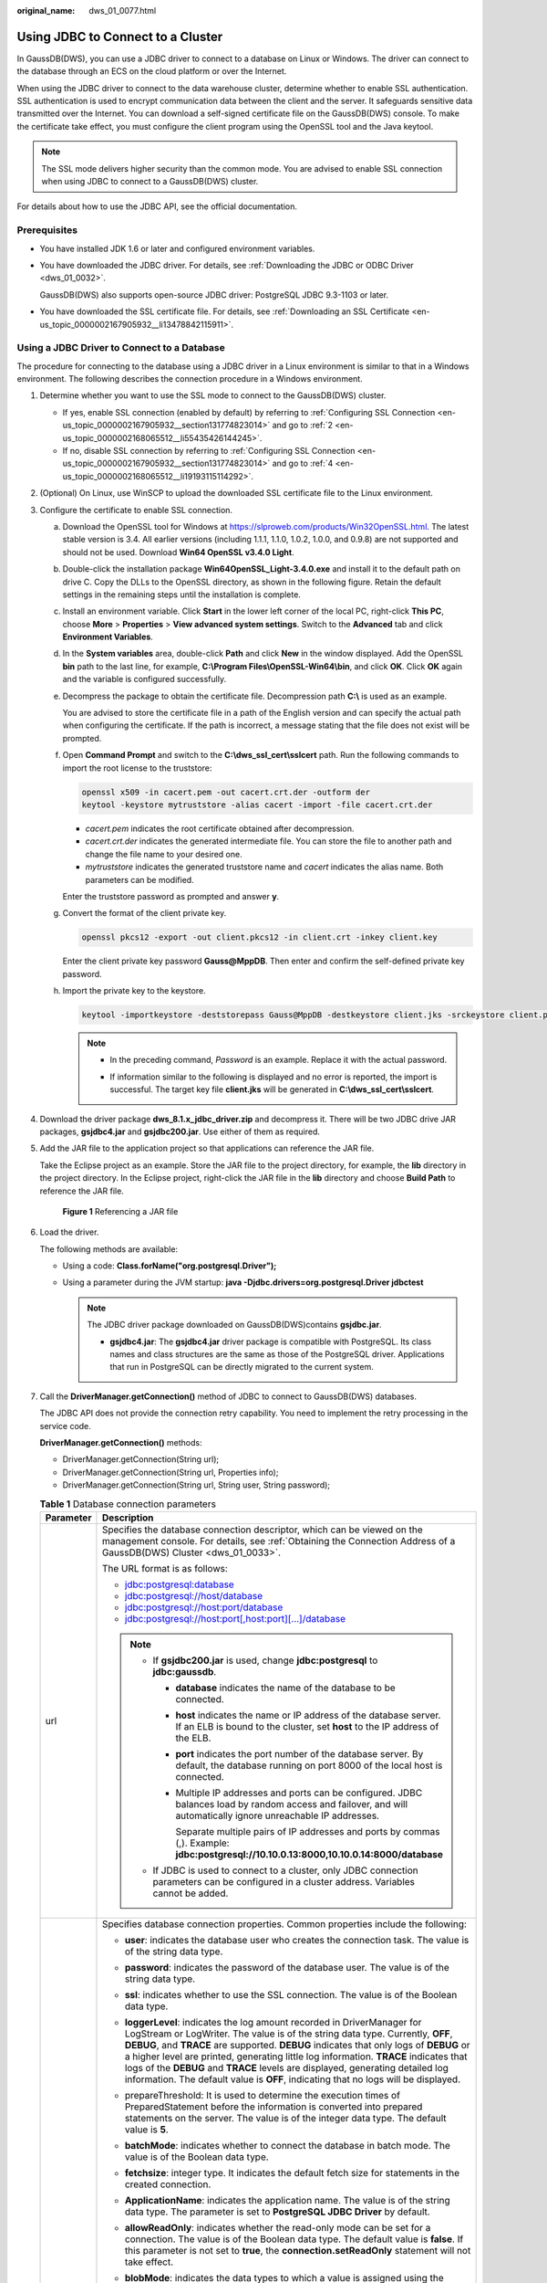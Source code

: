 :original_name: dws_01_0077.html

.. _dws_01_0077:

Using JDBC to Connect to a Cluster
==================================

In GaussDB(DWS), you can use a JDBC driver to connect to a database on Linux or Windows. The driver can connect to the database through an ECS on the cloud platform or over the Internet.

When using the JDBC driver to connect to the data warehouse cluster, determine whether to enable SSL authentication. SSL authentication is used to encrypt communication data between the client and the server. It safeguards sensitive data transmitted over the Internet. You can download a self-signed certificate file on the GaussDB(DWS) console. To make the certificate take effect, you must configure the client program using the OpenSSL tool and the Java keytool.

.. note::

   The SSL mode delivers higher security than the common mode. You are advised to enable SSL connection when using JDBC to connect to a GaussDB(DWS) cluster.

For details about how to use the JDBC API, see the official documentation.

Prerequisites
-------------

-  You have installed JDK 1.6 or later and configured environment variables.

-  You have downloaded the JDBC driver. For details, see :ref:`Downloading the JDBC or ODBC Driver <dws_01_0032>`.

   GaussDB(DWS) also supports open-source JDBC driver: PostgreSQL JDBC 9.3-1103 or later.

-  You have downloaded the SSL certificate file. For details, see :ref:`Downloading an SSL Certificate <en-us_topic_0000002167905932__li13478842115911>`.

Using a JDBC Driver to Connect to a Database
--------------------------------------------

The procedure for connecting to the database using a JDBC driver in a Linux environment is similar to that in a Windows environment. The following describes the connection procedure in a Windows environment.

#. Determine whether you want to use the SSL mode to connect to the GaussDB(DWS) cluster.

   -  If yes, enable SSL connection (enabled by default) by referring to :ref:`Configuring SSL Connection <en-us_topic_0000002167905932__section131774823014>` and go to :ref:`2 <en-us_topic_0000002168065512__li55435426144245>`.
   -  If no, disable SSL connection by referring to :ref:`Configuring SSL Connection <en-us_topic_0000002167905932__section131774823014>` and go to :ref:`4 <en-us_topic_0000002168065512__li19193115114292>`.

#. .. _en-us_topic_0000002168065512__li55435426144245:

   (Optional) On Linux, use WinSCP to upload the downloaded SSL certificate file to the Linux environment.

#. Configure the certificate to enable SSL connection.

   a. Download the OpenSSL tool for Windows at https://slproweb.com/products/Win32OpenSSL.html. The latest stable version is 3.4. All earlier versions (including 1.1.1, 1.1.0, 1.0.2, 1.0.0, and 0.9.8) are not supported and should not be used. Download **Win64 OpenSSL v3.4.0 Light**.

   b. Double-click the installation package **Win64OpenSSL_Light-3.4.0.exe** and install it to the default path on drive C. Copy the DLLs to the OpenSSL directory, as shown in the following figure. Retain the default settings in the remaining steps until the installation is complete.

      |image1|

   c. Install an environment variable. Click **Start** in the lower left corner of the local PC, right-click **This PC**, choose **More** > **Properties** > **View advanced system settings**. Switch to the **Advanced** tab and click **Environment Variables**.

      |image2|

   d. In the **System variables** area, double-click **Path** and click **New** in the window displayed. Add the OpenSSL **bin** path to the last line, for example, **C:\\Program Files\\OpenSSL-Win64\\bin**, and click **OK**. Click **OK** again and the variable is configured successfully.

      |image3|

   e. Decompress the package to obtain the certificate file. Decompression path **C:\\** is used as an example.

      You are advised to store the certificate file in a path of the English version and can specify the actual path when configuring the certificate. If the path is incorrect, a message stating that the file does not exist will be prompted.

   f. Open **Command Prompt** and switch to the **C:\\dws_ssl_cert\\sslcert** path. Run the following commands to import the root license to the truststore:

      .. code-block::

         openssl x509 -in cacert.pem -out cacert.crt.der -outform der
         keytool -keystore mytruststore -alias cacert -import -file cacert.crt.der

      -  *cacert.pem* indicates the root certificate obtained after decompression.
      -  *cacert.crt.der* indicates the generated intermediate file. You can store the file to another path and change the file name to your desired one.
      -  *mytruststore* indicates the generated truststore name and *cacert* indicates the alias name. Both parameters can be modified.

      Enter the truststore password as prompted and answer **y**.

   g. Convert the format of the client private key.

      .. code-block::

         openssl pkcs12 -export -out client.pkcs12 -in client.crt -inkey client.key

      Enter the client private key password **Gauss@MppDB**. Then enter and confirm the self-defined private key password.

   h. Import the private key to the keystore.

      .. code-block::

         keytool -importkeystore -deststorepass Gauss@MppDB -destkeystore client.jks -srckeystore client.pkcs12 -srcstorepass Password -srcstoretype PKCS12 -alias 1

      .. note::

         -  In the preceding command, *Password* is an example. Replace it with the actual password.

         -  If information similar to the following is displayed and no error is reported, the import is successful. The target key file **client.jks** will be generated in **C:\\dws_ssl_cert\\sslcert**.

            |image4|

            |image5|

#. .. _en-us_topic_0000002168065512__li19193115114292:

   Download the driver package **dws_8.1.x_jdbc_driver.zip** and decompress it. There will be two JDBC drive JAR packages, **gsjdbc4.jar** and **gsjdbc200.jar**. Use either of them as required.

#. Add the JAR file to the application project so that applications can reference the JAR file.

   Take the Eclipse project as an example. Store the JAR file to the project directory, for example, the **lib** directory in the project directory. In the Eclipse project, right-click the JAR file in the **lib** directory and choose **Build Path** to reference the JAR file.


   .. figure:: /_static/images/en-us_image_0000002168065816.png
      :alt: **Figure 1** Referencing a JAR file

      **Figure 1** Referencing a JAR file

#. Load the driver.

   The following methods are available:

   -  Using a code: **Class.forName("org.postgresql.Driver");**
   -  Using a parameter during the JVM startup: **java -Djdbc.drivers=org.postgresql.Driver jdbctest**

      .. note::

         The JDBC driver package downloaded on GaussDB(DWS)contains **gsjdbc.jar**.

         -  **gsjdbc4.jar**: The **gsjdbc4.jar** driver package is compatible with PostgreSQL. Its class names and class structures are the same as those of the PostgreSQL driver. Applications that run in PostgreSQL can be directly migrated to the current system.

#. Call the **DriverManager.getConnection()** method of JDBC to connect to GaussDB(DWS) databases.

   The JDBC API does not provide the connection retry capability. You need to implement the retry processing in the service code.

   **DriverManager.getConnection()** methods:

   -  DriverManager.getConnection(String url);
   -  DriverManager.getConnection(String url, Properties info);
   -  DriverManager.getConnection(String url, String user, String password);

   .. table:: **Table 1** Database connection parameters

      +-----------------------------------+-------------------------------------------------------------------------------------------------------------------------------------------------------------------------------------------------------------------------------------------------------------------------------------------------------------------------------------------------------------------------------------------------------------------------------------------------------------------------------------------------------------------------+
      | Parameter                         | Description                                                                                                                                                                                                                                                                                                                                                                                                                                                                                                             |
      +===================================+=========================================================================================================================================================================================================================================================================================================================================================================================================================================================================================================================+
      | url                               | Specifies the database connection descriptor, which can be viewed on the management console. For details, see :ref:`Obtaining the Connection Address of a GaussDB(DWS) Cluster <dws_01_0033>`.                                                                                                                                                                                                                                                                                                                          |
      |                                   |                                                                                                                                                                                                                                                                                                                                                                                                                                                                                                                         |
      |                                   | The URL format is as follows:                                                                                                                                                                                                                                                                                                                                                                                                                                                                                           |
      |                                   |                                                                                                                                                                                                                                                                                                                                                                                                                                                                                                                         |
      |                                   | -  jdbc:postgresql:database                                                                                                                                                                                                                                                                                                                                                                                                                                                                                             |
      |                                   | -  jdbc:postgresql://host/database                                                                                                                                                                                                                                                                                                                                                                                                                                                                                      |
      |                                   | -  jdbc:postgresql://host:port/database                                                                                                                                                                                                                                                                                                                                                                                                                                                                                 |
      |                                   | -  jdbc:postgresql://host:port[,host:port][...]/database                                                                                                                                                                                                                                                                                                                                                                                                                                                                |
      |                                   |                                                                                                                                                                                                                                                                                                                                                                                                                                                                                                                         |
      |                                   | .. note::                                                                                                                                                                                                                                                                                                                                                                                                                                                                                                               |
      |                                   |                                                                                                                                                                                                                                                                                                                                                                                                                                                                                                                         |
      |                                   |    -  If **gsjdbc200.jar** is used, change **jdbc:postgresql** to **jdbc:gaussdb**.                                                                                                                                                                                                                                                                                                                                                                                                                                     |
      |                                   |                                                                                                                                                                                                                                                                                                                                                                                                                                                                                                                         |
      |                                   |       -  **database** indicates the name of the database to be connected.                                                                                                                                                                                                                                                                                                                                                                                                                                               |
      |                                   |                                                                                                                                                                                                                                                                                                                                                                                                                                                                                                                         |
      |                                   |       -  **host** indicates the name or IP address of the database server. If an ELB is bound to the cluster, set **host** to the IP address of the ELB.                                                                                                                                                                                                                                                                                                                                                                |
      |                                   |                                                                                                                                                                                                                                                                                                                                                                                                                                                                                                                         |
      |                                   |       -  **port** indicates the port number of the database server. By default, the database running on port 8000 of the local host is connected.                                                                                                                                                                                                                                                                                                                                                                       |
      |                                   |                                                                                                                                                                                                                                                                                                                                                                                                                                                                                                                         |
      |                                   |       -  Multiple IP addresses and ports can be configured. JDBC balances load by random access and failover, and will automatically ignore unreachable IP addresses.                                                                                                                                                                                                                                                                                                                                                   |
      |                                   |                                                                                                                                                                                                                                                                                                                                                                                                                                                                                                                         |
      |                                   |          Separate multiple pairs of IP addresses and ports by commas (,). Example: **jdbc:postgresql://10.10.0.13:8000,10.10.0.14:8000/database**                                                                                                                                                                                                                                                                                                                                                                       |
      |                                   |                                                                                                                                                                                                                                                                                                                                                                                                                                                                                                                         |
      |                                   |    -  If JDBC is used to connect to a cluster, only JDBC connection parameters can be configured in a cluster address. Variables cannot be added.                                                                                                                                                                                                                                                                                                                                                                       |
      +-----------------------------------+-------------------------------------------------------------------------------------------------------------------------------------------------------------------------------------------------------------------------------------------------------------------------------------------------------------------------------------------------------------------------------------------------------------------------------------------------------------------------------------------------------------------------+
      | info                              | Specifies database connection properties. Common properties include the following:                                                                                                                                                                                                                                                                                                                                                                                                                                      |
      |                                   |                                                                                                                                                                                                                                                                                                                                                                                                                                                                                                                         |
      |                                   | -  **user**: indicates the database user who creates the connection task. The value is of the string data type.                                                                                                                                                                                                                                                                                                                                                                                                         |
      |                                   | -  **password**: indicates the password of the database user. The value is of the string data type.                                                                                                                                                                                                                                                                                                                                                                                                                     |
      |                                   | -  **ssl**: indicates whether to use the SSL connection. The value is of the Boolean data type.                                                                                                                                                                                                                                                                                                                                                                                                                         |
      |                                   | -  **loggerLevel**: indicates the log amount recorded in DriverManager for LogStream or LogWriter. The value is of the string data type. Currently, **OFF**, **DEBUG**, and **TRACE** are supported. **DEBUG** indicates that only logs of **DEBUG** or a higher level are printed, generating little log information. **TRACE** indicates that logs of the **DEBUG** and **TRACE** levels are displayed, generating detailed log information. The default value is **OFF**, indicating that no logs will be displayed. |
      |                                   | -  prepareThreshold: It is used to determine the execution times of PreparedStatement before the information is converted into prepared statements on the server. The value is of the integer data type. The default value is **5**.                                                                                                                                                                                                                                                                                    |
      |                                   | -  **batchMode**: indicates whether to connect the database in batch mode. The value is of the Boolean data type.                                                                                                                                                                                                                                                                                                                                                                                                       |
      |                                   | -  **fetchsize**: integer type. It indicates the default fetch size for statements in the created connection.                                                                                                                                                                                                                                                                                                                                                                                                           |
      |                                   | -  **ApplicationName**: indicates the application name. The value is of the string data type. The parameter is set to **PostgreSQL JDBC Driver** by default.                                                                                                                                                                                                                                                                                                                                                            |
      |                                   | -  **allowReadOnly**: indicates whether the read-only mode can be set for a connection. The value is of the Boolean data type. The default value is **false**. If this parameter is not set to **true**, the **connection.setReadOnly** statement will not take effect.                                                                                                                                                                                                                                                 |
      |                                   | -  **blobMode**: indicates the data types to which a value is assigned using the setBinaryStream method. The value is of the string data type. If this parameter is set to **on**, a value is assigned to the BLOB data type. If this parameter is set to **off,** a value is assigned to the bytea data type. The default value is **on**.                                                                                                                                                                             |
      |                                   | -  **currentSchema**: string type. It specifies the schema used for connecting to the database.                                                                                                                                                                                                                                                                                                                                                                                                                         |
      |                                   | -  **defaultQueryMetaData**: Boolean. It specifies whether to query SQL metadata by default. The default value is **false**. After this function is enabled, raw data operations are supported. However, it is incompatible with the **create table as** and **select into** operations in **PrepareStatement**.                                                                                                                                                                                                        |
      |                                   | -  connectionExtraInfo: indicates whether the driver reports the driver deployment path and process owner to the database. The value is of the Boolean data type.                                                                                                                                                                                                                                                                                                                                                       |
      |                                   |                                                                                                                                                                                                                                                                                                                                                                                                                                                                                                                         |
      |                                   |    .. note::                                                                                                                                                                                                                                                                                                                                                                                                                                                                                                            |
      |                                   |                                                                                                                                                                                                                                                                                                                                                                                                                                                                                                                         |
      |                                   |       The value can be **true** or **false**. The default value is **true**. If **connectionExtraInfo** is set to **true**, the JDBC driver reports the driver deployment path and process owner to the database and displays the information in the **connection_info** parameter. In this case, you can query the information from **PG_STAT_ACTIVITY** or **PGXC_STAT_ACTIVITY**.                                                                                                                                    |
      |                                   |                                                                                                                                                                                                                                                                                                                                                                                                                                                                                                                         |
      |                                   | -  **TCP_KEEPIDLE=30**: The detection starts after the connection is idle for 30s. This parameter is valid only when **tcpKeepAlive** is set to **true**.                                                                                                                                                                                                                                                                                                                                                               |
      |                                   | -  **TCP_KEEPCOUNT=9**: A total of nine detections are performed. This parameter is valid only when **tcpKeepAlive** is set to **true**.                                                                                                                                                                                                                                                                                                                                                                                |
      |                                   |                                                                                                                                                                                                                                                                                                                                                                                                                                                                                                                         |
      |                                   | -  **TCP_KEEPINTERVAL=30**: The detection interval is 30s. This parameter is valid only when **tcpKeepAlive** is set to **true**.                                                                                                                                                                                                                                                                                                                                                                                       |
      |                                   | -  **cnListRefreshSwitch**: indicates whether JDBC automatically detects the live CN list. The value is of the string data type. If this parameter is set to **on**, the function of automatically detecting the live CN list is enabled. If this parameter is set to **off**, the function is disabled. The default value is **off**.                                                                                                                                                                                  |
      |                                   | -  **cnListRefreshDelay**: specifies the start time for scanning the live CN list. This parameter is valid only when **cnListRefreshSwitch** is set to **on**. The value is of the integer data type. The default value is **1800000**, in milliseconds.                                                                                                                                                                                                                                                                |
      |                                   | -  **cnListRefreshPeriod**: specifies the interval for scanning the live CN list. This parameter is valid only when **cnListRefreshSwitch** is set to **on**. The value is of the integer data type. The default value is **1800000**, in milliseconds.                                                                                                                                                                                                                                                                 |
      |                                   | -  **autoReconnect**: indicates whether to enable automatic reconnection of database connections. The value is of the Boolean data type. If this parameter is set to **true**, the automatic reconnection is enabled. If this parameter is set to **false**, the automatic reconnection is disabled. The default value is **false**.                                                                                                                                                                                    |
      |                                   | -  **reConnectCount**: specifies the number of automatic database reconnections. The value is of the integer data type. This parameter is valid only when **autoReconnect** is set to **true**. The default value is **10**. If the number of reconnection attempts exceeds the configured value, the reconnection fails.                                                                                                                                                                                               |
      |                                   | -  **sslCrl**: a string type that sets the path for the revoked certificate used by JDBC. The default value is **null**.                                                                                                                                                                                                                                                                                                                                                                                                |
      +-----------------------------------+-------------------------------------------------------------------------------------------------------------------------------------------------------------------------------------------------------------------------------------------------------------------------------------------------------------------------------------------------------------------------------------------------------------------------------------------------------------------------------------------------------------------------+
      | user                              | Specifies the database user.                                                                                                                                                                                                                                                                                                                                                                                                                                                                                            |
      +-----------------------------------+-------------------------------------------------------------------------------------------------------------------------------------------------------------------------------------------------------------------------------------------------------------------------------------------------------------------------------------------------------------------------------------------------------------------------------------------------------------------------------------------------------------------------+
      | password                          | Specifies the password of the database user.                                                                                                                                                                                                                                                                                                                                                                                                                                                                            |
      +-----------------------------------+-------------------------------------------------------------------------------------------------------------------------------------------------------------------------------------------------------------------------------------------------------------------------------------------------------------------------------------------------------------------------------------------------------------------------------------------------------------------------------------------------------------------------+

   The following describes the sample code used to encrypt the connection using the SSL certificate:

   ::

      // The following code obtains the database SSL connection operation and encapsulates the operation as an API.
      public static Connection GetConnection(String username, String passwd) {
          // Define the driver class.
          String driver = "org.postgresql.Driver";
               //Set keyStore.
          System.setProperty("javax.net.ssl.trustStore", "mytruststore");
          System.setProperty("javax.net.ssl.keyStore", "client.jks");
          System.setProperty("javax.net.ssl.trustStorePassword", "password");
          System.setProperty("javax.net.ssl.keyStorePassword", "password");

          Properties props = new Properties();
          props.setProperty("user", username);
          props.setProperty("password", passwd);
          props.setProperty("ssl", "true");

          String url = "jdbc:postgresql://" + "10.10.0.13" + ':' + "8000" + '/' + "gaussdb";
          Connection conn = null;

          try {
              // Load the driver.
              Class.forName(driver);
          } catch (Exception e) {
              e.printStackTrace();
              return null;
          }
          try {
              // Create a connection.
              conn = DriverManager.getConnection(url, props);
              System.out.println("Connection succeed!");
          } catch (SQLException throwables) {
              throwables.printStackTrace();
              return null;
          }
          return conn;
      }

#. Run SQL statements.

   a. Run the following command to create a statement object:

      ::

         Statement stmt = con.createStatement();

   b. Run the following command to execute the statement object:

      ::

         int rc = stmt.executeUpdate("CREATE TABLE tab1(id INTEGER, name VARCHAR(32));");

   c. Run the following command to release the statement object:

      ::

         stmt.close();

#. Call **close()** to close the connection.

Sample Code
-----------

This code sample illustrates how to develop applications based on the JDBC API provided by GaussDB(DWS).

.. note::

   Before completing the following example, you need to create a stored procedure. For details, see "Tutorial: Development Using JDBC or ODBC" in the *Data Warehouse Service (DWS) Developer Guide*.

   ::

      create or replace procedure testproc
      (
          psv_in1 in integer,
          psv_in2 in integer,
          psv_inout in out integer
      )
      as
      begin
          psv_inout := psv_in1 + psv_in2 + psv_inout;
      end;
      /

::

   //DBtest.java
   //gsjdbc4.jar is used as an example.
   //Demonstrate the main steps for JDBC development, including creating databases, creating tables, and inserting data.

   import java.sql.Connection;
   import java.sql.DriverManager;
   import java.sql.PreparedStatement;
   import java.sql.SQLException;
   import java.sql.Statement;
   import java.sql.CallableStatement;
   import java.sql.Types;

   public class DBTest {
   //Create a database connection. Replace the following IP address and database with the actual database connection address and database name.
     public static Connection GetConnection(String username, String passwd) {
       String driver = "org.postgresql.Driver";
       String sourceURL = "jdbc:postgresql://10.10.0.13:8000/database";
       Connection conn = null;
       try {
         // Load the database driver.
         Class.forName(driver).newInstance();
       } catch (Exception e) {
         e.printStackTrace();
         return null;
       }

       try {
         //Create a database connection.
         conn = DriverManager.getConnection(sourceURL, username, passwd);
         System.out.println("Connection succeed!");
       } catch (Exception e) {
         e.printStackTrace();
         return null;
       }

       return conn;
     };

     //Run the common SQL statements to create table customer_t1.
     public static void CreateTable(Connection conn) {
       Statement stmt = null;
       try {
         stmt = conn.createStatement();

         //Run the common SQL statements.
         int rc = stmt
             .executeUpdate("CREATE TABLE customer_t1(c_customer_sk INTEGER, c_customer_name VARCHAR(32));");

         stmt.close();
       } catch (SQLException e) {
         if (stmt != null) {
           try {
             stmt.close();
           } catch (SQLException e1) {
             e1.printStackTrace();
           }
         }
         e.printStackTrace();
       }
     }

     //Run the prepared statements and insert data in batches.
     public static void BatchInsertData(Connection conn) {
       PreparedStatement pst = null;

       try {
         //Generate the prepared statements.
         pst = conn.prepareStatement("INSERT INTO customer_t1 VALUES (?,?)");
         for (int i = 0; i < 3; i++) {
           //Add parameters.
           pst.setInt(1, i);
           pst.setString(2, "data " + i);
           pst.addBatch();
         }
         //Execute batch processing.
         pst.executeBatch();
         pst.close();
       } catch (SQLException e) {
         if (pst != null) {
           try {
             pst.close();
           } catch (SQLException e1) {
           e1.printStackTrace();
           }
         }
         e.printStackTrace();
       }
     }

     //Run the precompiled statement to update the data.
     public static void ExecPreparedSQL(Connection conn) {
       PreparedStatement pstmt = null;
       try {
         pstmt = conn
             .prepareStatement("UPDATE customer_t1 SET c_customer_name = ? WHERE c_customer_sk = 1");
         pstmt.setString(1, "new Data");
         int rowcount = pstmt.executeUpdate();
         pstmt.close();
       } catch (SQLException e) {
         if (pstmt != null) {
           try {
             pstmt.close();
           } catch (SQLException e1) {
             e1.printStackTrace();
           }
         }
         e.printStackTrace();
       }
     }


   //Execute the storage procedure.
     public static void ExecCallableSQL(Connection conn) {
       CallableStatement cstmt = null;
       try {

         cstmt=conn.prepareCall("{? = CALL TESTPROC(?,?,?)}");
         cstmt.setInt(2, 50);
         cstmt.setInt(1, 20);
         cstmt.setInt(3, 90);
         cstmt.registerOutParameter(4, Types.INTEGER);  //Register a parameter of the out type. Its value is an integer.
         cstmt.execute();
         int out = cstmt.getInt(4);  //Obtain the out parameter.
         System.out.println("The CallableStatment TESTPROC returns:"+out);
         cstmt.close();
       } catch (SQLException e) {
         if (cstmt != null) {
           try {
             cstmt.close();
           } catch (SQLException e1) {
             e1.printStackTrace();
           }
         }
         e.printStackTrace();
       }
     }


     /**
      * Main program, which gradually invokes each static method.
      * @param args
     */
     public static void main(String[] args) {
       //Create a database connection. Replace User and Password with the actual database user name and password.
       Connection conn = GetConnection("User", "Password");

       //Create a table.
       CreateTable(conn);

       //Insert data in batches.
       BatchInsertData(conn);

       //Run the precompiled statement to update the data.
       ExecPreparedSQL(conn);

       //Execute the storage procedure.
       ExecCallableSQL(conn);

       //Close the database connection.
       try {
         conn.close();
       } catch (SQLException e) {
         e.printStackTrace();
       }

     }

   }

.. |image1| image:: /_static/images/en-us_image_0000002167906108.png
.. |image2| image:: /_static/images/en-us_image_0000002203426793.png
.. |image3| image:: /_static/images/en-us_image_0000002168065812.png
.. |image4| image:: /_static/images/en-us_image_0000002203426789.png
.. |image5| image:: /_static/images/en-us_image_0000002203426785.png
